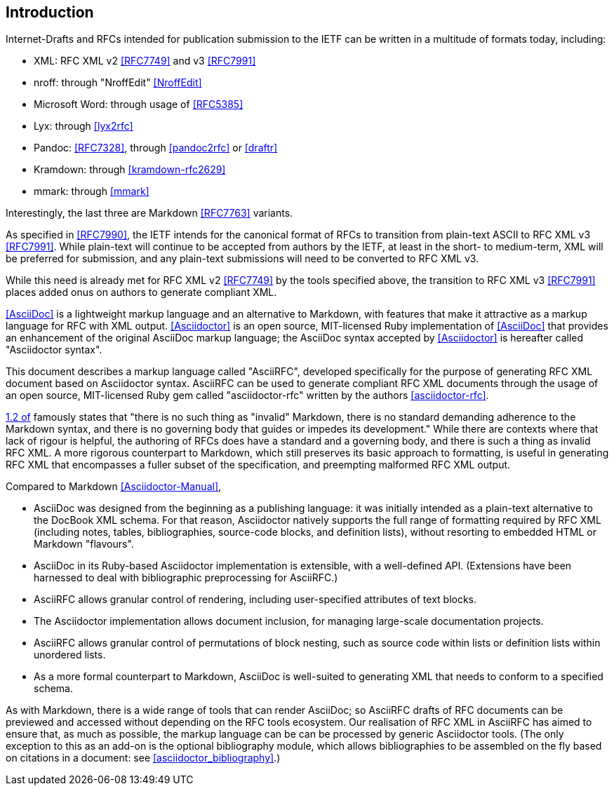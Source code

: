 
== Introduction

Internet-Drafts and RFCs intended for publication submission to the
IETF can be written in a multitude of formats today, including:

* XML: RFC XML v2 <<RFC7749>> and v3 <<RFC7991>>
* nroff: through "NroffEdit" <<NroffEdit>>
* Microsoft Word: through usage of <<RFC5385>>
* Lyx: through <<lyx2rfc>>
* Pandoc: <<RFC7328>>, through <<pandoc2rfc>> or <<draftr>>
* Kramdown: through <<kramdown-rfc2629>>
* mmark: through <<mmark>>

Interestingly, the last three are Markdown <<RFC7763>> variants.

As specified in <<RFC7990>>, the IETF intends for the canonical format
of RFCs to transition from plain-text ASCII to RFC XML v3 <<RFC7991>>.
While plain-text will continue to be accepted from authors by the
IETF, at least in the short- to medium-term, XML will be preferred for
submission, and any plain-text submissions will need to be converted
to RFC XML v3.

While this need is already met for RFC XML v2 <<RFC7749>> by the tools
specified above, the transition to RFC XML v3 <<RFC7991>> places added
onus on authors to generate compliant XML.

<<AsciiDoc>> is a lightweight markup language and an alternative to
Markdown, with features that make it attractive as a markup language
for RFC with XML output. <<Asciidoctor>> is an open source,
MIT-licensed Ruby implementation of <<AsciiDoc>> that provides an
enhancement of the original AsciiDoc markup language; the AsciiDoc
syntax accepted by <<Asciidoctor>> is hereafter called "Asciidoctor
syntax".

This document describes a markup language called "AsciiRFC", developed
specifically for the purpose of generating RFC XML document based on
Asciidoctor syntax.  AsciiRFC can be used to generate compliant RFC
XML documents through the usage of an open source, MIT-licensed
Ruby gem called "asciidoctor-rfc" written by the authors
<<asciidoctor-rfc>>.

<<RFC7764,1.2 of>> famously states that "there is no such thing as
"invalid" Markdown, there is no standard demanding adherence to the
Markdown syntax, and there is no governing body that guides or impedes
its development." While there are contexts where that lack of rigour
is helpful, the authoring of RFCs does have a standard and a governing
body, and there is such a thing as invalid RFC XML. A more rigorous
counterpart to Markdown, which still preserves its basic approach to
formatting, is useful in generating RFC XML that encompasses a fuller
subset of the specification, and preempting malformed RFC XML output.

Compared to Markdown <<Asciidoctor-Manual>>,

* AsciiDoc was designed from the beginning as a publishing language:
it was initially intended as a plain-text alternative to the DocBook
XML schema. For that reason, Asciidoctor natively supports the full
range of formatting required by RFC XML (including notes, tables,
bibliographies, source-code blocks, and definition lists), without
resorting to embedded HTML or Markdown "flavours".

* AsciiDoc in its Ruby-based Asciidoctor implementation is extensible,
with a well-defined API. (Extensions have been harnessed to deal with
bibliographic preprocessing for AsciiRFC.)

* AsciiRFC allows granular control of rendering, including
user-specified attributes of text blocks.

* The Asciidoctor implementation allows document inclusion, for
managing large-scale documentation projects.

* AsciiRFC allows granular control of permutations of block nesting,
such as source code within lists or definition lists within unordered
lists.

* As a more formal counterpart to Markdown, AsciiDoc is well-suited to
generating XML that needs to conform to a specified schema.

As with Markdown, there is a wide range of tools that can render
AsciiDoc; so AsciiRFC drafts of RFC documents can be previewed and
accessed without depending on the RFC tools ecosystem. Our realisation
of RFC XML in AsciiRFC has aimed to ensure that, as much as possible,
the markup language can be can be processed by generic Asciidoctor
tools.
(The only exception to this as an add-on is the optional bibliography
module, which allows bibliographies to be assembled on the fly based
on citations in a document: see <<asciidoctor_bibliography>>.)

